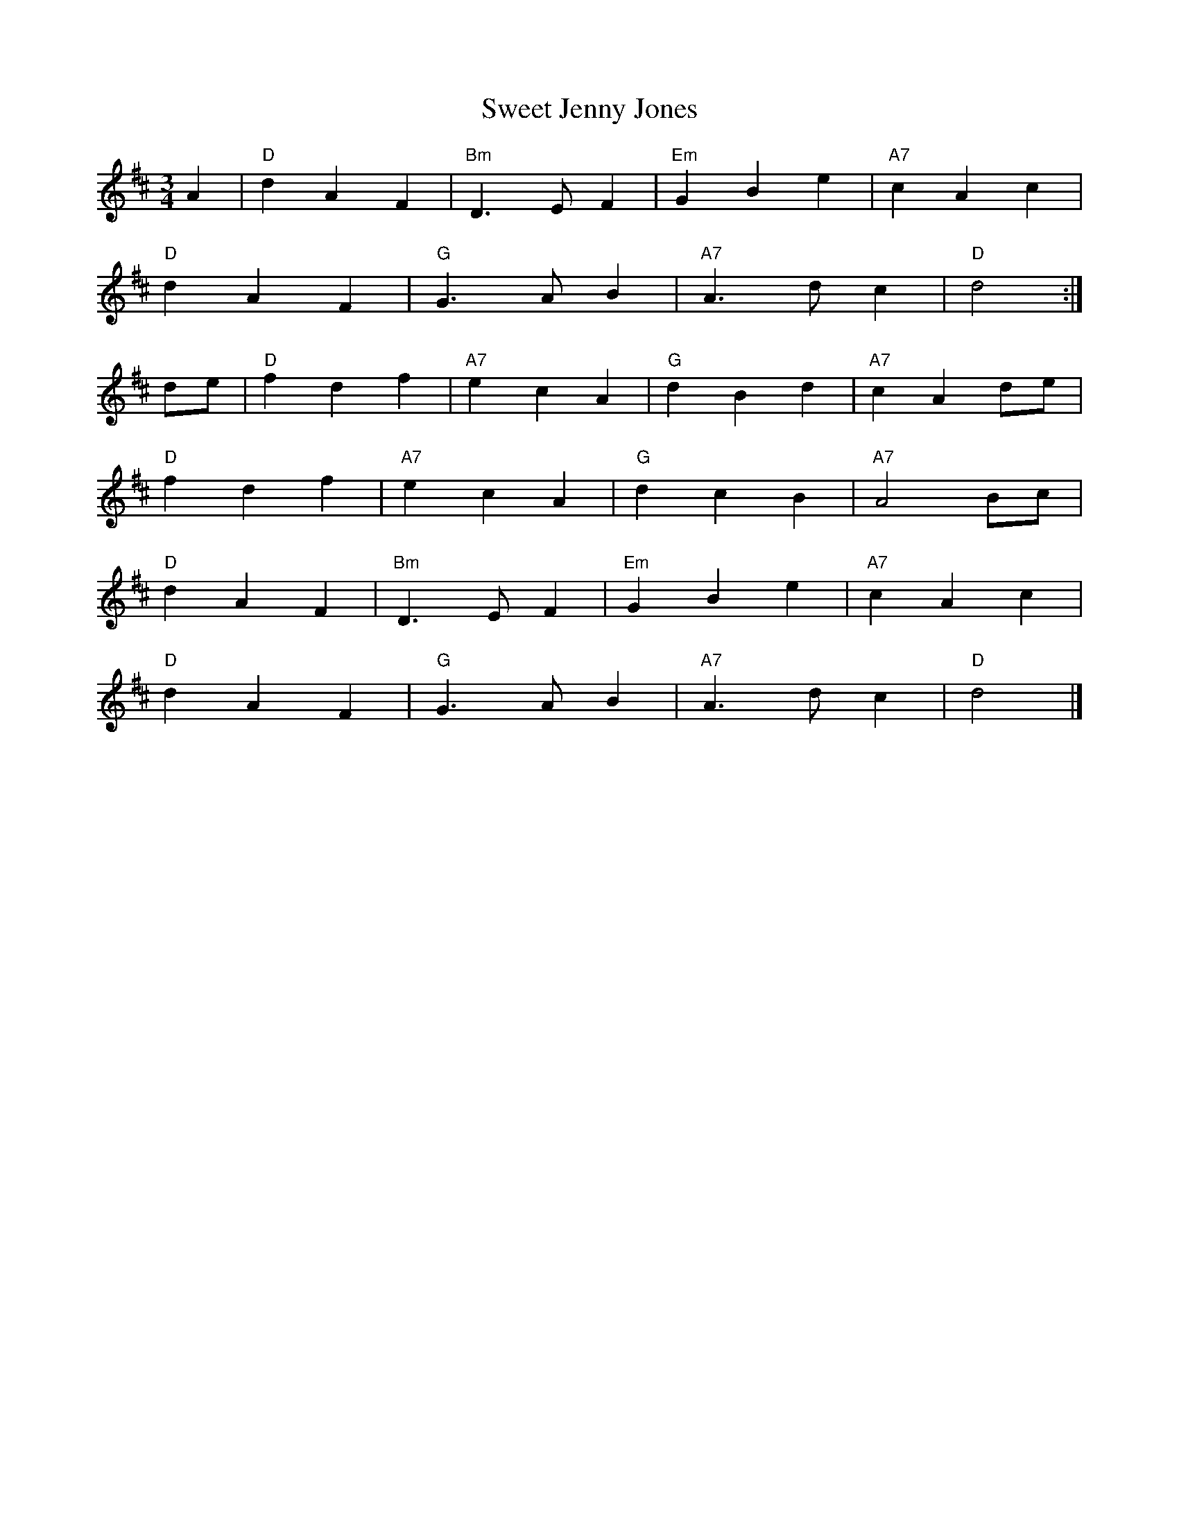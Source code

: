 X:21802
T:Sweet Jenny Jones
R:Waltz
B:Tuneworks Tunebook 2 (https://www.tuneworks.co.uk/)
G:Tuneworks
Z:Jon Warbrick <jon.warbrick@googlemail.com>
M:3/4
L:1/8
K:D
A2 | "D" d2 A2 F2 | "Bm" D3 E F2 | "Em" G2 B2 e2 | "A7" c2 A2 c2 |
"D" d2 A2 F2 | "G" G3 A B2 | "A7" A3 d c2 | "D" d4 :|
de | "D" f2 d2 f2 | "A7" e2 c2 A2 | "G" d2 B2 d2 | "A7" c2 A2 de |
"D" f2 d2 f2 | "A7" e2 c2 A2 | "G" d2 c2 B2 | "A7" A4 Bc |
"D" d2 A2 F2 | "Bm" D3 E F2 | "Em" G2 B2 e2 | "A7" c2 A2 c2 |
"D" d2 A2 F2 | "G" G3 A B2 | "A7" A3 d c2 | "D" d4 |]
 